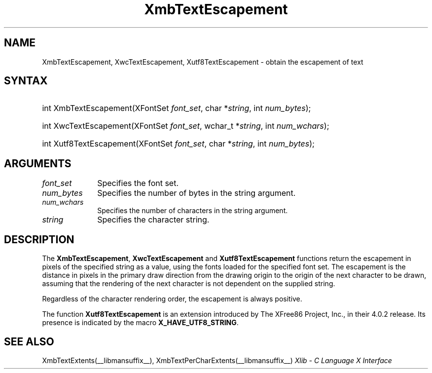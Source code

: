 .\" Copyright \(co 1985, 1986, 1987, 1988, 1989, 1990, 1991, 1994, 1996 X Consortium
.\" Copyright \(co 2000  The XFree86 Project, Inc.
.\"
.\" Permission is hereby granted, free of charge, to any person obtaining
.\" a copy of this software and associated documentation files (the
.\" "Software"), to deal in the Software without restriction, including
.\" without limitation the rights to use, copy, modify, merge, publish,
.\" distribute, sublicense, and/or sell copies of the Software, and to
.\" permit persons to whom the Software is furnished to do so, subject to
.\" the following conditions:
.\"
.\" The above copyright notice and this permission notice shall be included
.\" in all copies or substantial portions of the Software.
.\"
.\" THE SOFTWARE IS PROVIDED "AS IS", WITHOUT WARRANTY OF ANY KIND, EXPRESS
.\" OR IMPLIED, INCLUDING BUT NOT LIMITED TO THE WARRANTIES OF
.\" MERCHANTABILITY, FITNESS FOR A PARTICULAR PURPOSE AND NONINFRINGEMENT.
.\" IN NO EVENT SHALL THE X CONSORTIUM BE LIABLE FOR ANY CLAIM, DAMAGES OR
.\" OTHER LIABILITY, WHETHER IN AN ACTION OF CONTRACT, TORT OR OTHERWISE,
.\" ARISING FROM, OUT OF OR IN CONNECTION WITH THE SOFTWARE OR THE USE OR
.\" OTHER DEALINGS IN THE SOFTWARE.
.\"
.\" Except as contained in this notice, the name of the X Consortium shall
.\" not be used in advertising or otherwise to promote the sale, use or
.\" other dealings in this Software without prior written authorization
.\" from the X Consortium.
.\"
.\" Copyright \(co 1985, 1986, 1987, 1988, 1989, 1990, 1991 by
.\" Digital Equipment Corporation
.\"
.\" Portions Copyright \(co 1990, 1991 by
.\" Tektronix, Inc.
.\"
.\" Permission to use, copy, modify and distribute this documentation for
.\" any purpose and without fee is hereby granted, provided that the above
.\" copyright notice appears in all copies and that both that copyright notice
.\" and this permission notice appear in all copies, and that the names of
.\" Digital and Tektronix not be used in in advertising or publicity pertaining
.\" to this documentation without specific, written prior permission.
.\" Digital and Tektronix makes no representations about the suitability
.\" of this documentation for any purpose.
.\" It is provided "as is" without express or implied warranty.
.\"
.\"
.ds xT X Toolkit Intrinsics \- C Language Interface
.ds xW Athena X Widgets \- C Language X Toolkit Interface
.ds xL Xlib \- C Language X Interface
.ds xC Inter-Client Communication Conventions Manual
.TH XmbTextEscapement __libmansuffix__ __xorgversion__ "XLIB FUNCTIONS"
.SH NAME
XmbTextEscapement, XwcTextEscapement, Xutf8TextEscapement \- obtain the escapement of text
.SH SYNTAX
.HP
int XmbTextEscapement\^(\^XFontSet \fIfont_set\fP\^, char *\fIstring\fP\^, int
\fInum_bytes\fP\^);
.HP
int XwcTextEscapement\^(\^XFontSet \fIfont_set\fP\^, wchar_t *\fIstring\fP\^,
int \fInum_wchars\fP\^);
.HP
int Xutf8TextEscapement\^(\^XFontSet \fIfont_set\fP\^, char *\fIstring\fP\^,
int \fInum_bytes\fP\^);
.SH ARGUMENTS
.IP \fIfont_set\fP 1i
Specifies the font set.
.IP \fInum_bytes\fP 1i
Specifies the number of bytes in the string argument.
.IP \fInum_wchars\fP 1i
Specifies the number of characters in the string argument.
.IP \fIstring\fP 1i
Specifies the character string.
.SH DESCRIPTION
The
.BR XmbTextEscapement ,
.B XwcTextEscapement
and
.B Xutf8TextEscapement
functions return the escapement in pixels of the specified string as a value,
using the fonts loaded for the specified font set.
The escapement is the distance in pixels in the primary draw
direction from the drawing origin to the origin of the next character to
be drawn, assuming that the rendering of the next character is not
dependent on the supplied string.
.LP
Regardless of the character rendering order,
the escapement is always positive.
.LP
The function
.B Xutf8TextEscapement
is an extension introduced by The XFree86 Project, Inc., in their 4.0.2
release.
Its presence is
indicated by the macro
.BR X_HAVE_UTF8_STRING .
.SH "SEE ALSO"
XmbTextExtents(__libmansuffix__),
XmbTextPerCharExtents(__libmansuffix__)
\fI\*(xL\fP
